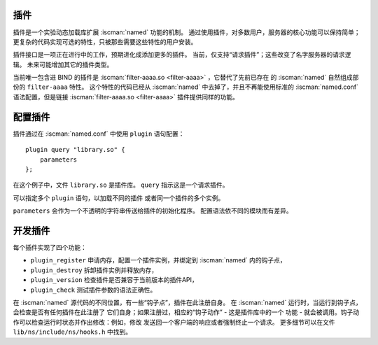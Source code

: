 .. Copyright (C) Internet Systems Consortium, Inc. ("ISC")
..
.. SPDX-License-Identifier: MPL-2.0
..
.. This Source Code Form is subject to the terms of the Mozilla Public
.. License, v. 2.0.  If a copy of the MPL was not distributed with this
.. file, you can obtain one at https://mozilla.org/MPL/2.0/.
..
.. See the COPYRIGHT file distributed with this work for additional
.. information regarding copyright ownership.

.. _module-info:

插件
~~~~

插件是一个实验动态加载库扩展 :iscman:`named` 功能的机制。
通过使用插件，对多数用户，服务器的核心功能可以保持简单；
更复杂的代码实现可选的特性，只被那些需要这些特性的用户安装。

插件接口是一项正在进行中的工作，预期进化成添加更多的插件。
当前，仅支持“请求插件”；这些改变了名字服务器的请求逻辑。
未来可能增加其它的插件类型。

当前唯一包含进 BIND 的插件是 :iscman:`filter-aaaa.so <filter-aaaa>` ，它替代了先前已存在
的 :iscman:`named` 自然组成部份的 ``filter-aaaa`` 特性。
这个特性的代码已经从 :iscman:`named` 中去掉了，并且不再能使用标准的
:iscman:`named.conf` 语法配置，但是链接 :iscman:`filter-aaaa.so <filter-aaaa>` 插件提供同样的功能。

配置插件
~~~~~~~~~~~~~~~~~~~

插件通过在 :iscman:`named.conf` 中使用 ``plugin`` 语句配置：

::

       plugin query "library.so" {
           parameters
       };

在这个例子中，文件 ``library.so`` 是插件库。
``query`` 指示这是一个请求插件。

可以指定多个 ``plugin`` 语句，以加载不同的插件
或者同一个插件的多个实例。

``parameters`` 会作为一个不透明的字符串传送给插件的初始化程序。
配置语法依不同的模块而有差异。

开发插件
~~~~~~~~~~~~~~~~~~

每个插件实现了四个功能：

-  ``plugin_register``
   申请内存，配置一个插件实例，并绑定到 :iscman:`named` 内的钩子点，
-  ``plugin_destroy``
   拆卸插件实例并释放内存，
-  ``plugin_version``
   检查插件是否兼容于当前版本的插件API，
-  ``plugin_check``
   测试插件参数的语法正确性。

在 :iscman:`named` 源代码的不同位置，有一些“钩子点”，插件在此注册自身。
在 :iscman:`named` 运行时，当运行到钩子点，会检查是否有任何插件在此注册了
它们自身；如果注册过，相应的“钩子动作” - 这是插件库中的一个
功能 - 就会被调用。钩子动作可以检查运行时状态并作出修改：例如，修改
发送回一个客户端的响应或者强制终止一个请求。
更多细节可以在文件 ``lib/ns/include/ns/hooks.h`` 中找到。
